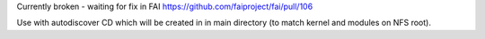 Currently broken - waiting for fix in FAI https://github.com/faiproject/fai/pull/106

Use with autodiscover CD which will be created in in main directory (to match kernel and modules on NFS root).
